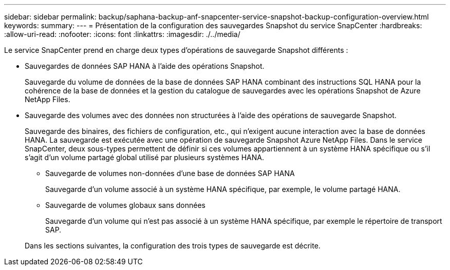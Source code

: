 ---
sidebar: sidebar 
permalink: backup/saphana-backup-anf-snapcenter-service-snapshot-backup-configuration-overview.html 
keywords:  
summary:  
---
= Présentation de la configuration des sauvegardes Snapshot du service SnapCenter
:hardbreaks:
:allow-uri-read: 
:nofooter: 
:icons: font
:linkattrs: 
:imagesdir: ./../media/


[role="lead"]
Le service SnapCenter prend en charge deux types d'opérations de sauvegarde Snapshot différents :

* Sauvegardes de données SAP HANA à l'aide des opérations Snapshot.
+
Sauvegarde du volume de données de la base de données SAP HANA combinant des instructions SQL HANA pour la cohérence de la base de données et la gestion du catalogue de sauvegardes avec les opérations Snapshot de Azure NetApp Files.

* Sauvegarde des volumes avec des données non structurées à l'aide des opérations de sauvegarde Snapshot.
+
Sauvegarde des binaires, des fichiers de configuration, etc., qui n'exigent aucune interaction avec la base de données HANA. La sauvegarde est exécutée avec une opération de sauvegarde Snapshot Azure NetApp Files. Dans le service SnapCenter, deux sous-types permettent de définir si ces volumes appartiennent à un système HANA spécifique ou s'il s'agit d'un volume partagé global utilisé par plusieurs systèmes HANA.

+
** Sauvegarde de volumes non-données d'une base de données SAP HANA
+
Sauvegarde d'un volume associé à un système HANA spécifique, par exemple, le volume partagé HANA.

** Sauvegarde de volumes globaux sans données
+
Sauvegarde d'un volume qui n'est pas associé à un système HANA spécifique, par exemple le répertoire de transport SAP.

+
Dans les sections suivantes, la configuration des trois types de sauvegarde est décrite.




